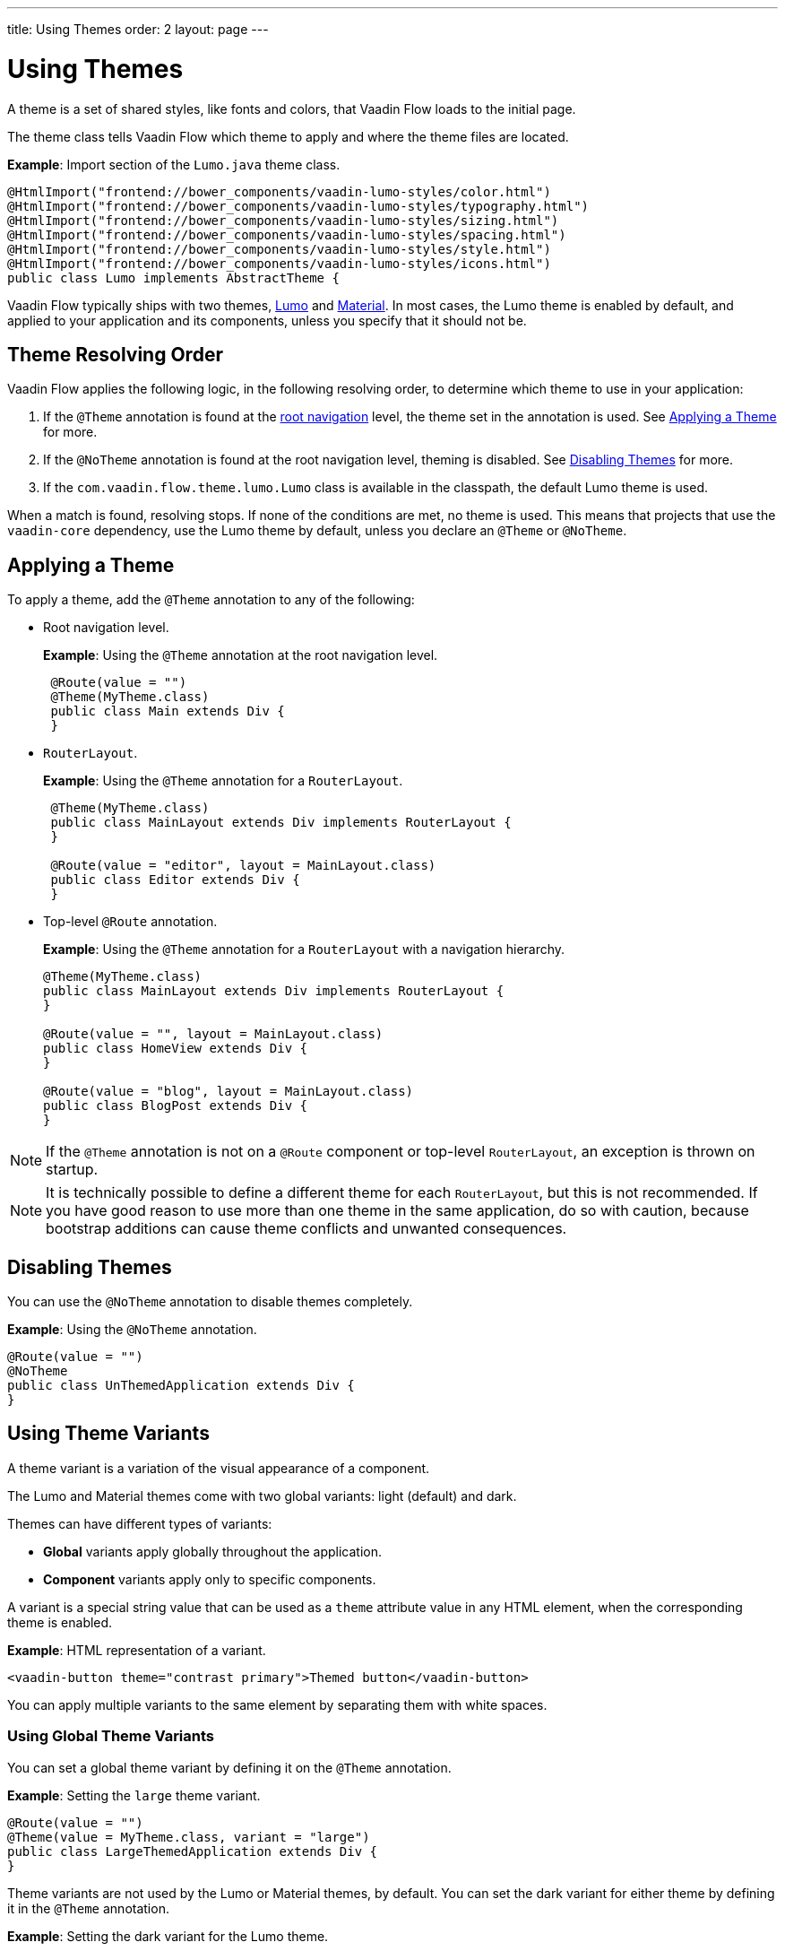 ---
title: Using Themes
order: 2
layout: page
---

= Using Themes 

A theme is a set of shared styles, like fonts and colors, that Vaadin Flow loads to the initial page.

The theme class tells Vaadin Flow which theme to apply and where the theme files are located.

*Example*: Import section of the `Lumo.java` theme class.

[source,java]
----
@HtmlImport("frontend://bower_components/vaadin-lumo-styles/color.html")
@HtmlImport("frontend://bower_components/vaadin-lumo-styles/typography.html")
@HtmlImport("frontend://bower_components/vaadin-lumo-styles/sizing.html")
@HtmlImport("frontend://bower_components/vaadin-lumo-styles/spacing.html")
@HtmlImport("frontend://bower_components/vaadin-lumo-styles/style.html")
@HtmlImport("frontend://bower_components/vaadin-lumo-styles/icons.html")
public class Lumo implements AbstractTheme {
----

Vaadin Flow typically ships with two themes, https://vaadin.com/themes/lumo[Lumo] and https://vaadin.com/themes/material[Material]. In most cases, the Lumo theme is enabled by default, and applied to your application and its components, unless you specify that it should not be.  

== Theme Resolving Order

Vaadin Flow applies the following logic, in the following resolving order, to determine which theme to use in your application:

. If the `@Theme` annotation is found at the <<../routing/tutorial-routing-annotation#,root navigation>> level, the theme set in the annotation is used. See <<Applying a Theme>> for more.
. If the `@NoTheme` annotation is found at the root navigation level, theming is disabled. See <<Disabling Themes>> for more. 
. If the `com.vaadin.flow.theme.lumo.Lumo` class is available in the classpath, the default Lumo theme is used.

When a match is found, resolving stops. If none of the conditions are met, no theme is used. This means that projects that use the `vaadin-core` dependency, use the Lumo theme by default, unless you declare an `@Theme` or `@NoTheme`. 


== Applying a Theme

To apply a theme, add the `@Theme` annotation to any of the following:

* Root navigation level.
+
*Example*: Using the `@Theme` annotation at the root navigation level.
+
[source,java]
----
 @Route(value = "")
 @Theme(MyTheme.class)
 public class Main extends Div {
 }
----

* `RouterLayout`.
+
*Example*: Using the `@Theme` annotation for a `RouterLayout`.
+
[source,java]
----
 @Theme(MyTheme.class)
 public class MainLayout extends Div implements RouterLayout {
 }

 @Route(value = "editor", layout = MainLayout.class)
 public class Editor extends Div {
 }
----
* Top-level `@Route` annotation.
+
*Example*: Using the `@Theme` annotation for a `RouterLayout` with a navigation hierarchy.
+
[source,java]
----
@Theme(MyTheme.class)
public class MainLayout extends Div implements RouterLayout {
}

@Route(value = "", layout = MainLayout.class)
public class HomeView extends Div {
}

@Route(value = "blog", layout = MainLayout.class)
public class BlogPost extends Div {
}
----

[NOTE]
If the `@Theme` annotation is not on a `@Route` component or top-level `RouterLayout`, an exception is thrown on startup.

[NOTE]
It is technically possible to define a different theme for each `RouterLayout`, but this is not recommended. If you have good reason to use more than one theme in the same application, do so with caution, because bootstrap additions can cause theme conflicts and unwanted consequences. 

== Disabling Themes

You can use the `@NoTheme` annotation to disable themes completely. 

*Example*: Using the `@NoTheme` annotation.

[source,java]
----
@Route(value = "")
@NoTheme
public class UnThemedApplication extends Div {
}
----


== Using Theme Variants

A theme variant is a variation of the visual appearance of a component. 

The Lumo and Material themes come with two global variants: light (default) and dark. 

Themes can have different types of variants: 

* *Global* variants apply globally throughout the application.
* *Component* variants apply only to specific components. 

A variant is a special string value that can be used as a `theme` attribute value in any HTML element, when the corresponding theme is enabled. 

*Example*: HTML representation of a variant.
[source,html]
----
<vaadin-button theme="contrast primary">Themed button</vaadin-button>
----

You can apply multiple variants to the same element by separating them with white spaces. 

=== Using Global Theme Variants

You can set a global theme variant by defining it on the `@Theme` annotation.

*Example*: Setting the `large` theme variant. 
[source,java]
----
@Route(value = "")
@Theme(value = MyTheme.class, variant = "large")
public class LargeThemedApplication extends Div {
}
----

Theme variants are not used by the Lumo or Material themes, by default. You can set the dark variant for either theme by defining it in the `@Theme` annotation.

*Example*: Setting the dark variant for the Lumo theme. 

[source,java]
----
@Route(value = "")
@Theme(value = Lumo.class, variant = Lumo.DARK)
public class DarkApplication extends Div {
}
----

*Example*: Setting the dark variant for the Material theme. 

[source,java]
----
@Route(value = "")
@Theme(value = Material.class, variant = Material.DARK)
public class DarkMaterialApplication extends Div {
}
----

=== Using Component Theme Variants

Variants are also available for individual components. Each theme provides a predefined set of variants that you can use. There are different variants for different components, and some components have no variants. 

Available component variants are applied using the `Element` API to set the variant as the `theme` attribute.

Variants are converted to their equivalent HTML value. For example, the `ButtonVariant.LUMO_PRIMARY.getVariantName()` method is used to convert a button variant to HTML. After conversion, the HTML representation is added as the `theme` attribute value. 

All components that implement the `HasTheme` interface have an `addThemeVariants` method that you can use.

The following three examples all achieve the same result. They demonstrate different ways to add `contrast` and `primary` Lumo theme variants to the `theme` attribute value of the button component:

* *Example*: Using the `addThemeVariants` method to add theme variants for the `Button` component. 
+
[source,java]
----
Button button = new Button("Themed button");
        button.addThemeVariants(ButtonVariant.LUMO_PRIMARY,
                ButtonVariant.LUMO_CONTRAST);
----


* *Example*: Using the `getThemeNames().addAll` method to add an array of theme variants to the `Button` component. 
+
[source,java]
----
Button button = new Button("Themed button");
button.getThemeNames().addAll(Arrays.asList("contrast", "primary"));
----


* *Example*: Adding variants to the `theme` attribute of the `Button` component by manipulating the `theme` attribute.
+
[source,java]
----
Button button = new Button("Themed button");
        String themeAttributeName = "theme";
        String oldValue = button.getElement().getAttribute(themeAttributeName);
        String variantsToAdd = "contrast primary";
        button.getElement().setAttribute(themeAttributeName,
                oldValue == null || oldValue.isEmpty() ? variantsToAdd
                        : ' ' + variantsToAdd);
----
** This example provides more flexibility. It allows you to manipulate the value of the `theme` attribute directly. This is useful when adding non-standard theme variants to a component.

[NOTE]
Component theme variants only work if the corresponding theme is <<Applying a Theme,enabled>>. If a different theme or no theme is enabled, variants in the `theme` attribute have no effect on the look and feel of the component.


=== Using Theme Presets

The Lumo theme include a https://cdn.vaadin.com/vaadin-lumo-styles/1.4.1/demo/sizing-and-spacing.html#compact-preset[compact preset] that defines values for sizing and spacing properties. This preset reduces the visual space required by components and allows you to fit more content on the screen. You need to import `compact.html` to use this preset. 

*Example*: Using the `@HtmlImport` annotation to import the compact preset on a `RouterLayout`.

[source,java]
----
@HtmlImport("frontend://bower_components/vaadin-lumo-styles/presets/compact.html")
@Theme(Lumo.class)
public class CompactMainLayout extends Div implements RouterLayout {
}
----

== Customizing Prebuilt Themes

You can use either of the prebuilt themes (Lumo or Material) as the starting point to build your own custom theme. Both themes are included as `vaadin-core` dependencies. 

The prebuilt themes have comprehensive documentation and provide customization points that allow you to fine tune the look and feel of your application. See the Customization section of the https://vaadin.com/themes/lumo[Lumo] and https://vaadin.com/themes/material[Material] documentation for how to use CSS custom properties. 

Theming of the Vaadin components is built using `Vaadin.ThemableMixin`.
See https://github.com/vaadin/vaadin-themable-mixin/wiki[vaadin-themable-mixin] for more.
